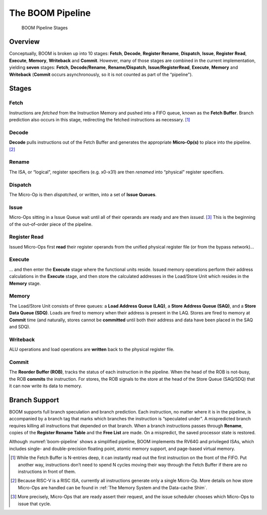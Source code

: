 The BOOM Pipeline
=================

.. _boom-pipeline:
.. figure:: /figures/boom_stages.png
    :alt: BOOM Pipeline Stages

    BOOM Pipeline Stages

Overview
--------

Conceptually, BOOM is broken up into 10 stages: **Fetch**, **Decode**,
**Register Rename**, **Dispatch**, **Issue**, **Register Read**, **Execute**, **Memory**,
**Writeback** and **Commit**. However, many of those stages are
combined in the current implementation, yielding **seven** stages:
**Fetch**, **Decode/Rename**, **Rename/Dispatch**, **Issue/RegisterRead**, **Execute**,
**Memory** and **Writeback** (**Commit** occurs asynchronously, so
it is not counted as part of the “pipeline").

Stages
------

Fetch
^^^^^

Instructions are *fetched* from the Instruction Memory and
pushed into a FIFO queue, known as the **Fetch Buffer**. Branch
prediction also occurs in this stage, redirecting the fetched
instructions as necessary. [1]_

Decode
^^^^^^

**Decode** pulls instructions out of the Fetch Buffer and
generates the appropriate **Micro-Op(s)** to place into the
pipeline. [2]_

Rename
^^^^^^

The ISA, or “logical", register specifiers (e.g. x0-x31) are
then *renamed* into “physical" register specifiers.

Dispatch
^^^^^^^^

The Micro-Op is then *dispatched*, or written, into
a set of **Issue Queues**.

Issue
^^^^^

Micro-Ops sitting in a Issue Queue wait until all of
their operands are ready and are then *issued*. [3]_ This is
the beginning of the out–of–order piece of the pipeline.

Register Read
^^^^^^^^^^^^^

Issued Micro-Ops first **read** their register operands from the unified
physical register file (or from the bypass network)...

Execute
^^^^^^^

... and then enter the **Execute** stage where the functional
units reside. Issued memory operations perform their address
calculations in the **Execute** stage, and then store the
calculated addresses in the Load/Store Unit which resides in the
**Memory** stage.

Memory
^^^^^^

The Load/Store Unit consists of three queues: a **Load Address Queue
(LAQ)**, a **Store Address Queue (SAQ)**, and a **Store Data Queue (SDQ)**.
Loads are fired to memory when their address is present in the
LAQ. Stores are fired to memory at **Commit** time (and
naturally, stores cannot be **committed** until both their
address and data have been placed in the SAQ and SDQ).

Writeback
^^^^^^^^^

ALU operations and load operations are **written** back to the
physical register file.

Commit
^^^^^^

The **Reorder Buffer (ROB)**, tracks the status of each instruction
in the pipeline. When the head of the ROB is not-busy, the ROB
**commits** the instruction. For stores, the ROB signals to the
store at the head of the Store Queue (SAQ/SDQ) that it can now write its
data to memory.

Branch Support
--------------

BOOM supports full branch speculation and branch prediction. Each
instruction, no matter where it is in the pipeline, is accompanied by a
branch tag that marks which branches the instruction is “speculated
under". A mispredicted branch requires killing all instructions that
depended on that branch. When a branch instructions passes through
**Rename**, copies of the **Register Rename Table** and the **Free
List** are made. On a mispredict, the saved processor state is
restored.

Although :numref:`boom-pipeline` shows a simplified pipeline, BOOM
implements the RV64G and privileged ISAs, which includes single- and
double-precision floating point, atomic memory support, and page-based
virtual memory.

.. [1] While the Fetch Buffer is N-entries deep, it can instantly read
    out the first instruction on the front of the FIFO. Put another way,
    instructions don’t need to spend N cycles moving their way through
    the Fetch Buffer if there are no instructions in front of
    them.

.. [2] Because RISC-V is a RISC ISA, currently all instructions generate
    only a single Micro-Op. More details on how store Micro-Ops are
    handled can be found in :ref:`The Memory System and the Data-cache Shim`.

.. [3] More precisely, Micro-Ops that are ready assert their request, and the
    issue scheduler chooses which Micro-Ops to issue that cycle.
